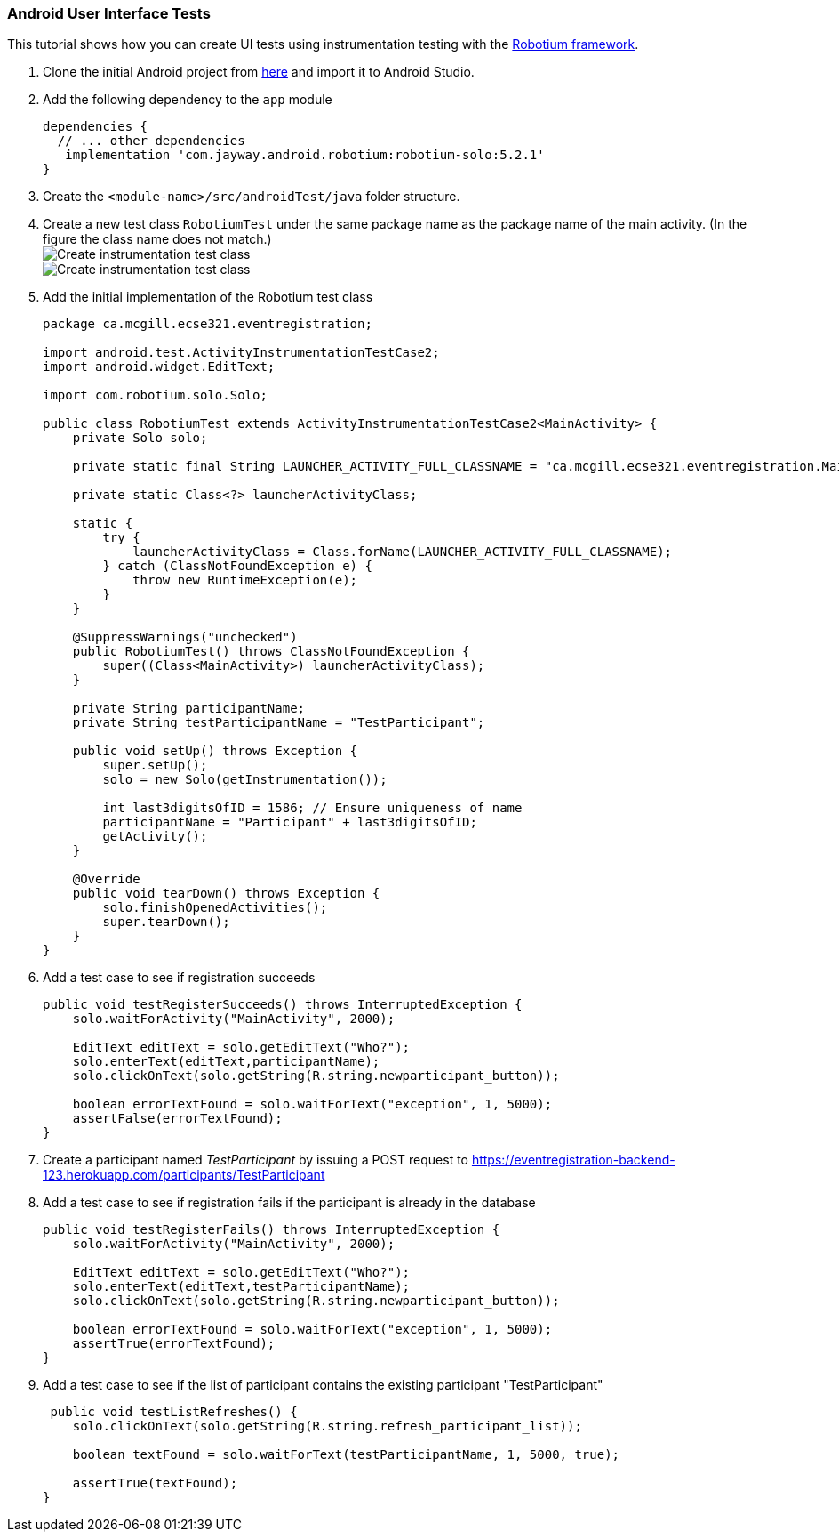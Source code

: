 === Android User Interface Tests

This tutorial shows how you can create UI tests using instrumentation testing with the link:https://github.com/RobotiumTech/robotium[Robotium framework].

. Clone the initial Android project from link:https://github.com/McGill-ECSE429-Fall2018/ecse429-tutorial-8[here] and import it to Android Studio.

. Add the following dependency to the `app` module
+
[source,gradle]
----
dependencies {
  // ... other dependencies
   implementation 'com.jayway.android.robotium:robotium-solo:5.2.1'
}
----

. Create the `<module-name>/src/androidTest/java` folder structure.

. Create a new test class `RobotiumTest` under the same package name as the package name of the main activity. (In the figure the class name does not match.) +
image:figs/create-instrumentaiton-test-class.png[Create instrumentation test class] +
image:figs/create-instr-test-class.png[Create instrumentation test class]

. Add the initial implementation of the Robotium test class
+
[source,java]
----
package ca.mcgill.ecse321.eventregistration;

import android.test.ActivityInstrumentationTestCase2;
import android.widget.EditText;

import com.robotium.solo.Solo;

public class RobotiumTest extends ActivityInstrumentationTestCase2<MainActivity> {
    private Solo solo;

    private static final String LAUNCHER_ACTIVITY_FULL_CLASSNAME = "ca.mcgill.ecse321.eventregistration.MainActivity";

    private static Class<?> launcherActivityClass;

    static {
        try {
            launcherActivityClass = Class.forName(LAUNCHER_ACTIVITY_FULL_CLASSNAME);
        } catch (ClassNotFoundException e) {
            throw new RuntimeException(e);
        }
    }

    @SuppressWarnings("unchecked")
    public RobotiumTest() throws ClassNotFoundException {
        super((Class<MainActivity>) launcherActivityClass);
    }

    private String participantName;
    private String testParticipantName = "TestParticipant";

    public void setUp() throws Exception {
        super.setUp();
        solo = new Solo(getInstrumentation());

        int last3digitsOfID = 1586; // Ensure uniqueness of name
        participantName = "Participant" + last3digitsOfID;
        getActivity();
    }

    @Override
    public void tearDown() throws Exception {
        solo.finishOpenedActivities();
        super.tearDown();
    }
}
----

. Add a test case to see if registration succeeds
+
[source,java]
----
public void testRegisterSucceeds() throws InterruptedException {
    solo.waitForActivity("MainActivity", 2000);

    EditText editText = solo.getEditText("Who?");
    solo.enterText(editText,participantName);
    solo.clickOnText(solo.getString(R.string.newparticipant_button));

    boolean errorTextFound = solo.waitForText("exception", 1, 5000);
    assertFalse(errorTextFound);
}
----

. Create a participant named _TestParticipant_ by issuing a POST request to https://eventregistration-backend-123.herokuapp.com/participants/TestParticipant

. Add a test case to see if registration fails if the participant is already in the database
+
[source,java]
----
public void testRegisterFails() throws InterruptedException {
    solo.waitForActivity("MainActivity", 2000);

    EditText editText = solo.getEditText("Who?");
    solo.enterText(editText,testParticipantName);
    solo.clickOnText(solo.getString(R.string.newparticipant_button));

    boolean errorTextFound = solo.waitForText("exception", 1, 5000);
    assertTrue(errorTextFound);
}
----

. Add a test case to see if the list of participant contains the existing participant "TestParticipant"
+
[source,java]
----
 public void testListRefreshes() {
    solo.clickOnText(solo.getString(R.string.refresh_participant_list));

    boolean textFound = solo.waitForText(testParticipantName, 1, 5000, true);

    assertTrue(textFound);
}
----
